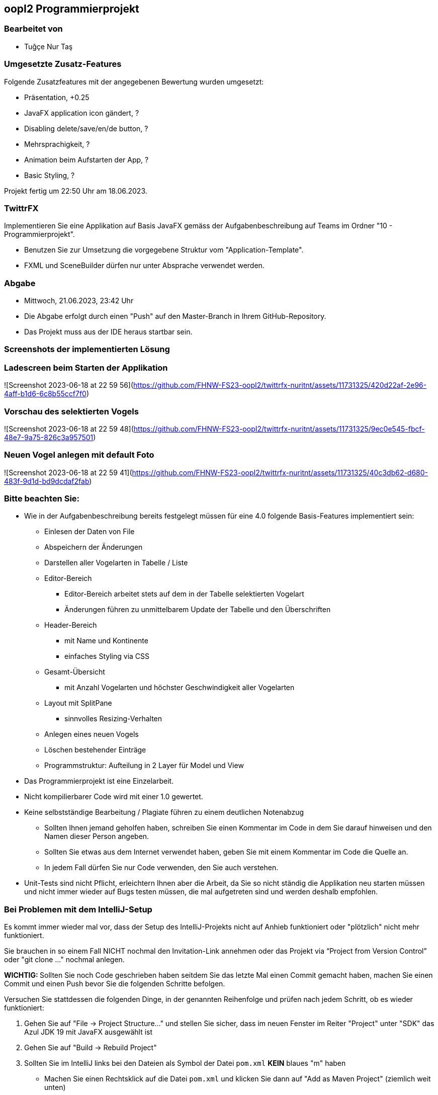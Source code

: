 == oopI2 Programmierprojekt

=== Bearbeitet von

* Tuğçe Nur Taş

=== Umgesetzte Zusatz-Features

Folgende Zusatzfeatures mit der angegebenen Bewertung wurden umgesetzt:

* Präsentation, +0.25
* JavaFX application icon gändert, ?
* Disabling delete/save/en/de button, ?
* Mehrsprachigkeit, ?
* Animation beim Aufstarten der App, ?
* Basic Styling, ?

Projekt fertig um 22:50 Uhr am 18.06.2023.

=== TwittrFX

Implementieren Sie eine Applikation auf Basis JavaFX gemäss der Aufgabenbeschreibung auf Teams im Ordner "10 - Programmierprojekt".

* Benutzen Sie zur Umsetzung die vorgegebene Struktur vom "Application-Template".
* FXML und SceneBuilder dürfen nur unter Absprache verwendet werden.

=== Abgabe

* Mittwoch, 21.06.2023, 23:42 Uhr
* Die Abgabe erfolgt durch einen "Push" auf den Master-Branch in Ihrem GitHub-Repository.
* Das Projekt muss aus der IDE heraus startbar sein.

=== Screenshots der implementierten Lösung
### Ladescreen beim Starten der Applikation
![Screenshot 2023-06-18 at 22 59 56](https://github.com/FHNW-FS23-oopI2/twittrfx-nuritnt/assets/11731325/420d22af-2e96-4aff-b1d6-6c8b55ccf7f0)

### Vorschau des selektierten Vogels
![Screenshot 2023-06-18 at 22 59 48](https://github.com/FHNW-FS23-oopI2/twittrfx-nuritnt/assets/11731325/9ec0e545-fbcf-48e7-9a75-826c3a957501)

### Neuen Vogel anlegen mit default Foto
![Screenshot 2023-06-18 at 22 59 41](https://github.com/FHNW-FS23-oopI2/twittrfx-nuritnt/assets/11731325/40c3db62-d680-483f-9d1d-bd9dcdaf2fab)


=== Bitte beachten Sie:

* Wie in der Aufgabenbeschreibung bereits festgelegt müssen für eine 4.0 folgende Basis-Features implementiert sein:
  ** Einlesen der Daten von File
  ** Abspeichern der Änderungen
  ** Darstellen aller Vogelarten in Tabelle / Liste
  ** Editor-Bereich
    *** Editor-Bereich arbeitet stets auf dem in der Tabelle selektierten Vogelart
    *** Änderungen führen zu unmittelbarem Update der Tabelle und den Überschriften
  ** Header-Bereich
    *** mit Name und Kontinente
    *** einfaches Styling via CSS
  ** Gesamt-Übersicht
    *** mit Anzahl Vogelarten und höchster Geschwindigkeit aller Vogelarten
  ** Layout mit SplitPane
    *** sinnvolles Resizing-Verhalten
  ** Anlegen eines neuen Vogels
  ** Löschen bestehender Einträge
  ** Programmstruktur: Aufteilung in 2 Layer für Model und View
* Das Programmierprojekt ist eine Einzelarbeit.
* Nicht kompilierbarer Code wird mit einer 1.0 gewertet.
* Keine selbstständige Bearbeitung / Plagiate führen zu einem deutlichen Notenabzug
   ** Sollten Ihnen jemand geholfen haben, schreiben Sie einen Kommentar im Code in dem Sie darauf hinweisen und den Namen dieser Person angeben.
   ** Sollten Sie etwas aus dem Internet verwendet haben, geben Sie mit einem Kommentar im Code die Quelle an.
   ** In jedem Fall dürfen Sie nur Code verwenden, den Sie auch verstehen.
* Unit-Tests sind nicht Pflicht, erleichtern Ihnen aber die Arbeit, da Sie so nicht ständig die Applikation neu starten müssen und nicht immer wieder auf Bugs testen müssen, die mal aufgetreten sind und werden deshalb empfohlen.

=== Bei Problemen mit dem IntelliJ-Setup

Es kommt immer wieder mal vor, dass der Setup des IntelliJ-Projekts nicht auf Anhieb funktioniert oder "plötzlich"
nicht mehr funktioniert.

Sie brauchen in so einem Fall NICHT nochmal den Invitation-Link annehmen oder das Projekt via “Project from Version Control” oder "git clone …" nochmal anlegen.

**WICHTIG: **Sollten Sie noch Code geschrieben haben seitdem Sie das letzte Mal einen Commit gemacht haben, machen Sie einen Commit und einen Push bevor Sie die folgenden Schritte befolgen.

Versuchen Sie stattdessen die folgenden Dinge, in der genannten Reihenfolge und prüfen nach jedem Schritt, ob es wieder funktioniert:

1. Gehen Sie auf "File -&gt; Project Structure..." und stellen Sie sicher, dass im neuen Fenster im Reiter "Project" unter "SDK" das Azul JDK 19 mit JavaFX ausgewählt ist

2. Gehen Sie auf "Build -&gt; Rebuild Project"

3. Sollten Sie im IntelliJ links bei den Dateien als Symbol der Datei `pom.xml` **KEIN** blaues "m" haben
  - Machen Sie einen Rechtsklick auf die Datei `pom.xml` und klicken Sie dann auf "Add as Maven Project" (ziemlich weit unten)
  - Sollten Sie gefragt werden, klicken Sie auf "Trust Project"

4. Gehen Sie auf "View -&gt; Tool Windows -&gt; Maven", im neu geöffneten "Maven" Fenster:
  - Warten Sie jeweils zwischen den Klicks auf die Buttons bis IntelliJ mit dem jeweiligen Prozess fertig ist
  - Klicken Sie oben unterhalb von "Maven" zuerst auf den ersten Button "Reload All Maven Projects"
  - Dann auf den Button daneben "Generate Sources ..."
  - Dann auf den Button daneben "Download Sources..." und dann auf "Download Sources and Documentation"

5. Gehen Sie auf "File -&gt; Invalidate Caches...", im neu geöffneten Dialog:
  - Ein Häkchen hinzufügen bei "Clear file system cache..."
  - Dann auf "Invalidate and Restart" klicken

6. Projekt im IntelliJ schliessen
  - Pfad des Projekts im Finder / Explorer öffnen
  - Das Verzeichnis `.idea` löschen (es könnte je nach dem notwendig sein, versteckte Ordner anzeigen zu lassen)
  - Im IntelliJ auf "File -&gt; Open" gehen, Pfad des Ordners vom Projekt auswählen und öffnen
  - Falls gefragt "Trust Project" anklicken
  - Sollte dies nicht helfen, versuchen Sie Schritte 1-3 erneut, und falls das auch nicht hilft, gehen Sie zu Schritt 7

7. Projekt im IntelliJ schliessen
  - Ordner vom Projekt im Finder / Explorer löschen
  - Gehen Sie auf "File -&gt; New -&gt; Project from Version Control"
  - Gehen Sie nun weiter vor, wie wenn Sie ein Projekt zum ersten Mal von GitHub neu anlegen.

Jetzt sollte der Projekt-Setup korrekt und `AppStarter` als auch `PresentationModelTest` startbar sein.
